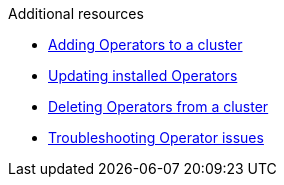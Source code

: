// Snippets included in the following assemblies and modules:
//
// * /backup_and_restore/application_backup_and_restore/oadp-rosa/oadp-rosa-backing-up-applications.adoc
// * /backup_and_restore/application_backup_and_restore/installing/oadp-installing-operator.adoc

:_mod-docs-content-type: SNIPPET

[role="_additional-resources"]
.Additional resources

* xref:../../../operators/admin/olm-adding-operators-to-cluster.adoc#olm-adding-operators-to-a-cluster[Adding Operators to a cluster]
* xref:../../../operators/admin/olm-upgrading-operators.adoc#olm-adding-operators-to-a-cluster[Updating installed Operators]
* xref:../../../operators/admin/olm-deleting-operators-from-cluster.adoc#olm-deleting-operators-from-a-cluster[Deleting Operators from a cluster]
* xref:../../../operators/admin/olm-troubleshooting-operator-issues.adoc#olm-troubleshooting-operator-issues[Troubleshooting Operator issues]
// docs not in OCP enterprise so using links

ifdef::oadp-rosa-backing-up-applications[]
* link:https://docs.openshift.com/rosa/rosa_install_access_delete_clusters/rosa_getting_started_iam/rosa-deleting-access-cluster.html[Deleting access to a ROSA cluster]
* link:https://docs.openshift.com/rosa/rosa_install_access_delete_clusters/rosa_getting_started_iam/rosa-deleting-cluster.html[Deleting a ROSA cluster]
endif::[]
